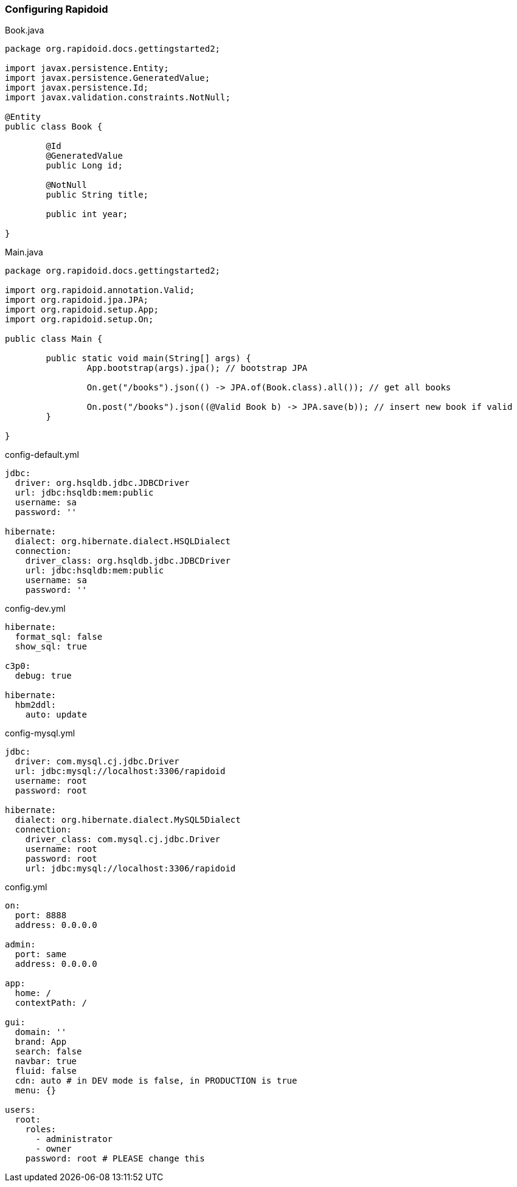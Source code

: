 === Configuring Rapidoid[[app-listing]]
[source,java]
.Book.java
----
package org.rapidoid.docs.gettingstarted2;

import javax.persistence.Entity;
import javax.persistence.GeneratedValue;
import javax.persistence.Id;
import javax.validation.constraints.NotNull;

@Entity
public class Book {

	@Id
	@GeneratedValue
	public Long id;

	@NotNull
	public String title;

	public int year;

}
----

[[app-listing]]
[source,java]
.Main.java
----
package org.rapidoid.docs.gettingstarted2;

import org.rapidoid.annotation.Valid;
import org.rapidoid.jpa.JPA;
import org.rapidoid.setup.App;
import org.rapidoid.setup.On;

public class Main {

	public static void main(String[] args) {
		App.bootstrap(args).jpa(); // bootstrap JPA

		On.get("/books").json(() -> JPA.of(Book.class).all()); // get all books

		On.post("/books").json((@Valid Book b) -> JPA.save(b)); // insert new book if valid
	}

}
----

[[app-listing]]
[source,yml]
.config-default.yml
----
jdbc:
  driver: org.hsqldb.jdbc.JDBCDriver
  url: jdbc:hsqldb:mem:public
  username: sa
  password: ''

hibernate:
  dialect: org.hibernate.dialect.HSQLDialect
  connection:
    driver_class: org.hsqldb.jdbc.JDBCDriver
    url: jdbc:hsqldb:mem:public
    username: sa
    password: ''
----

[[app-listing]]
[source,yml]
.config-dev.yml
----
hibernate:
  format_sql: false
  show_sql: true

c3p0:
  debug: true

hibernate:
  hbm2ddl:
    auto: update
----

[[app-listing]]
[source,yml]
.config-mysql.yml
----
jdbc:
  driver: com.mysql.cj.jdbc.Driver
  url: jdbc:mysql://localhost:3306/rapidoid
  username: root
  password: root

hibernate:
  dialect: org.hibernate.dialect.MySQL5Dialect
  connection:
    driver_class: com.mysql.cj.jdbc.Driver
    username: root
    password: root
    url: jdbc:mysql://localhost:3306/rapidoid
----

[[app-listing]]
[source,yml]
.config.yml
----
on:
  port: 8888
  address: 0.0.0.0

admin:
  port: same
  address: 0.0.0.0

app:
  home: /
  contextPath: /

gui:
  domain: ''
  brand: App
  search: false
  navbar: true
  fluid: false
  cdn: auto # in DEV mode is false, in PRODUCTION is true
  menu: {}

users:
  root:
    roles:
      - administrator
      - owner
    password: root # PLEASE change this
----

